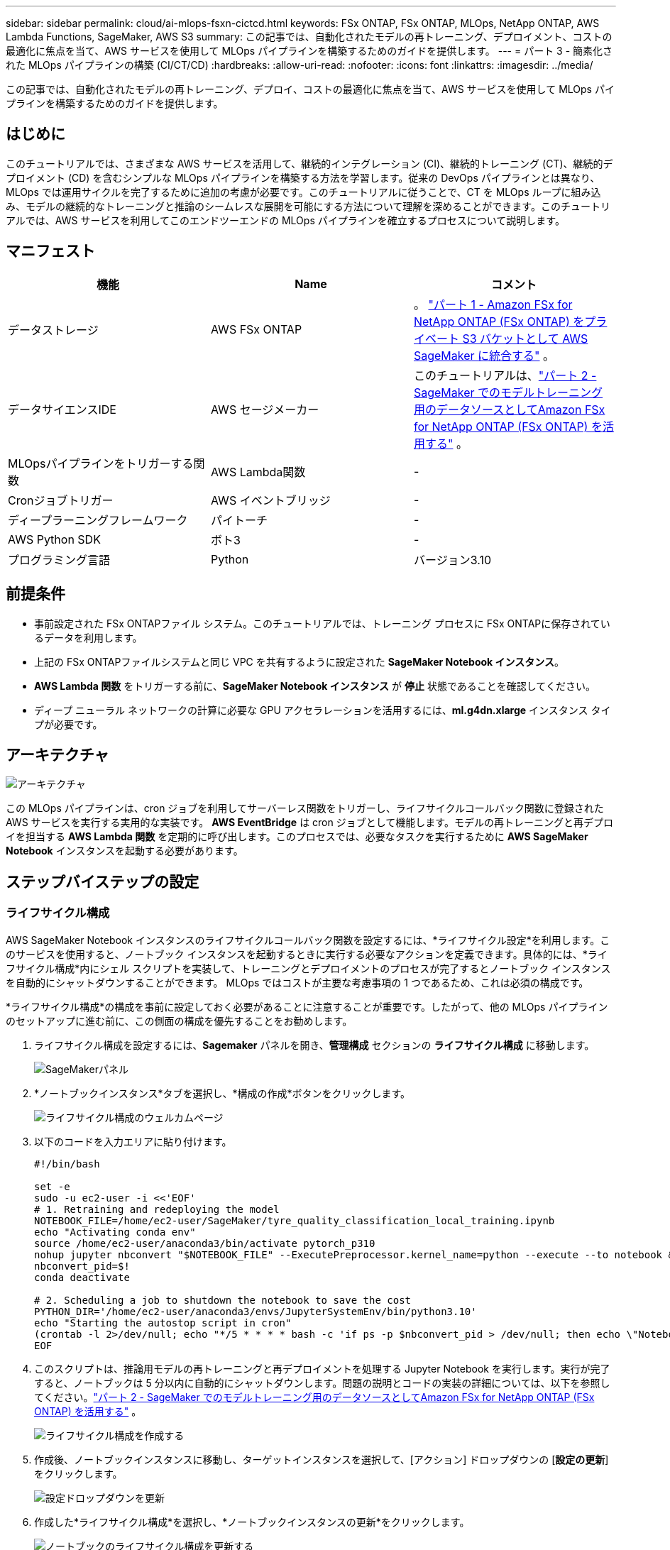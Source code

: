 ---
sidebar: sidebar 
permalink: cloud/ai-mlops-fsxn-cictcd.html 
keywords: FSx ONTAP, FSx ONTAP, MLOps, NetApp ONTAP, AWS Lambda Functions, SageMaker, AWS S3 
summary: この記事では、自動化されたモデルの再トレーニング、デプロイメント、コストの最適化に焦点を当て、AWS サービスを使用して MLOps パイプラインを構築するためのガイドを提供します。 
---
= パート 3 - 簡素化された MLOps パイプラインの構築 (CI/CT/CD)
:hardbreaks:
:allow-uri-read: 
:nofooter: 
:icons: font
:linkattrs: 
:imagesdir: ../media/


[role="lead"]
この記事では、自動化されたモデルの再トレーニング、デプロイ、コストの最適化に焦点を当て、AWS サービスを使用して MLOps パイプラインを構築するためのガイドを提供します。



== はじめに

このチュートリアルでは、さまざまな AWS サービスを活用して、継続的インテグレーション (CI)、継続的トレーニング (CT)、継続的デプロイメント (CD) を含むシンプルな MLOps パイプラインを構築する方法を学習します。従来の DevOps パイプラインとは異なり、MLOps では運用サイクルを完了するために追加の考慮が必要です。このチュートリアルに従うことで、CT を MLOps ループに組み込み、モデルの継続的なトレーニングと推論のシームレスな展開を可能にする方法について理解を深めることができます。このチュートリアルでは、AWS サービスを利用してこのエンドツーエンドの MLOps パイプラインを確立するプロセスについて説明します。



== マニフェスト

|===
| 機能 | Name | コメント 


| データストレージ | AWS FSx ONTAP | 。 link:ai-mlops-fsxn-s3.html["パート 1 - Amazon FSx for NetApp ONTAP (FSx ONTAP) をプライベート S3 バケットとして AWS SageMaker に統合する"] 。 


| データサイエンスIDE | AWS セージメーカー | このチュートリアルは、link:ai-mlops-fsxn-sagemaker.html["パート 2 - SageMaker でのモデルトレーニング用のデータソースとしてAmazon FSx for NetApp ONTAP (FSx ONTAP) を活用する"] 。 


| MLOpsパイプラインをトリガーする関数 | AWS Lambda関数 | - 


| Cronジョブトリガー | AWS イベントブリッジ | - 


| ディープラーニングフレームワーク | パイトーチ | - 


| AWS Python SDK | ボト3 | - 


| プログラミング言語 | Python | バージョン3.10 
|===


== 前提条件

* 事前設定された FSx ONTAPファイル システム。このチュートリアルでは、トレーニング プロセスに FSx ONTAPに保存されているデータを利用します。
* 上記の FSx ONTAPファイルシステムと同じ VPC を共有するように設定された *SageMaker Notebook インスタンス*。
* *AWS Lambda 関数* をトリガーする前に、*SageMaker Notebook インスタンス* が *停止* 状態であることを確認してください。
* ディープ ニューラル ネットワークの計算に必要な GPU アクセラレーションを活用するには、*ml.g4dn.xlarge* インスタンス タイプが必要です。




== アーキテクチャ

image:mlops-fsxn-cictcd-012.png["アーキテクチャ"]

この MLOps パイプラインは、cron ジョブを利用してサーバーレス関数をトリガーし、ライフサイクルコールバック関数に登録された AWS サービスを実行する実用的な実装です。 *AWS EventBridge* は cron ジョブとして機能します。モデルの再トレーニングと再デプロイを担当する *AWS Lambda 関数* を定期的に呼び出します。このプロセスでは、必要なタスクを実行するために *AWS SageMaker Notebook* インスタンスを起動する必要があります。



== ステップバイステップの設定



=== ライフサイクル構成

AWS SageMaker Notebook インスタンスのライフサイクルコールバック関数を設定するには、*ライフサイクル設定*を利用します。このサービスを使用すると、ノートブック インスタンスを起動するときに実行する必要なアクションを定義できます。具体的には、*ライフサイクル構成*内にシェル スクリプトを実装して、トレーニングとデプロイメントのプロセスが完了するとノートブック インスタンスを自動的にシャットダウンすることができます。  MLOps ではコストが主要な考慮事項の 1 つであるため、これは必須の構成です。

*ライフサイクル構成*の構成を事前に設定しておく必要があることに注意することが重要です。したがって、他の MLOps パイプラインのセットアップに進む前に、この側面の構成を優先することをお勧めします。

. ライフサイクル構成を設定するには、*Sagemaker* パネルを開き、*管理構成* セクションの *ライフサイクル構成* に移動します。
+
image:mlops-fsxn-cictcd-001.png["SageMakerパネル"]

. *ノートブックインスタンス*タブを選択し、*構成の作成*ボタンをクリックします。
+
image:mlops-fsxn-cictcd-002.png["ライフサイクル構成のウェルカムページ"]

. 以下のコードを入力エリアに貼り付けます。
+
[source, bash]
----
#!/bin/bash

set -e
sudo -u ec2-user -i <<'EOF'
# 1. Retraining and redeploying the model
NOTEBOOK_FILE=/home/ec2-user/SageMaker/tyre_quality_classification_local_training.ipynb
echo "Activating conda env"
source /home/ec2-user/anaconda3/bin/activate pytorch_p310
nohup jupyter nbconvert "$NOTEBOOK_FILE" --ExecutePreprocessor.kernel_name=python --execute --to notebook &
nbconvert_pid=$!
conda deactivate

# 2. Scheduling a job to shutdown the notebook to save the cost
PYTHON_DIR='/home/ec2-user/anaconda3/envs/JupyterSystemEnv/bin/python3.10'
echo "Starting the autostop script in cron"
(crontab -l 2>/dev/null; echo "*/5 * * * * bash -c 'if ps -p $nbconvert_pid > /dev/null; then echo \"Notebook is still running.\" >> /var/log/jupyter.log; else echo \"Notebook execution completed.\" >> /var/log/jupyter.log; $PYTHON_DIR -c \"import boto3;boto3.client(\'sagemaker\').stop_notebook_instance(NotebookInstanceName=get_notebook_name())\" >> /var/log/jupyter.log; fi'") | crontab -
EOF
----
. このスクリプトは、推論用モデルの再トレーニングと再デプロイメントを処理する Jupyter Notebook を実行します。実行が完了すると、ノートブックは 5 分以内に自動的にシャットダウンします。問題の説明とコードの実装の詳細については、以下を参照してください。link:ai-mlops-fsxn-sagemaker.html["パート 2 - SageMaker でのモデルトレーニング用のデータソースとしてAmazon FSx for NetApp ONTAP (FSx ONTAP) を活用する"] 。
+
image:mlops-fsxn-cictcd-003.png["ライフサイクル構成を作成する"]

. 作成後、ノートブックインスタンスに移動し、ターゲットインスタンスを選択して、[アクション] ドロップダウンの [*設定の更新*] をクリックします。
+
image:mlops-fsxn-cictcd-004.png["設定ドロップダウンを更新"]

. 作成した*ライフサイクル構成*を選択し、*ノートブックインスタンスの更新*をクリックします。
+
image:mlops-fsxn-cictcd-005.png["ノートブックのライフサイクル構成を更新する"]





=== AWS Lambda サーバーレス関数

前述のように、*AWS Lambda 関数*は *AWS SageMaker Notebook インスタンス* を起動する役割を担っています。

. *AWS Lambda 関数* を作成するには、該当するパネルに移動し、*関数* タブに切り替えて、*関数の作成* をクリックします。
+
image:mlops-fsxn-cictcd-006.png["AWS Lambda関数のウェルカムページ"]

. ページ上のすべての必須エントリを入力し、ランタイムを *Python 3.10* に切り替えることを忘れないでください。
+
image:mlops-fsxn-cictcd-007.png["AWS Lambda関数を作成する"]

. 指定されたロールに必要な権限 *AmazonSageMakerFullAccess* があることを確認し、 *関数の作成* ボタンをクリックしてください。
+
image:mlops-fsxn-cictcd-008.png["実行ロールを選択"]

. 作成したLambda関数を選択します。コードタブで、次のコードをコピーしてテキスト領域に貼り付けます。このコードは、*fsxn-ontap* という名前のノートブック インスタンスを起動します。
+
[source, python]
----
import boto3
import logging

def lambda_handler(event, context):
    client = boto3.client('sagemaker')
    logging.info('Invoking SageMaker')
    client.start_notebook_instance(NotebookInstanceName='fsxn-ontap')
    return {
        'statusCode': 200,
        'body': f'Starting notebook instance: {notebook_instance_name}'
    }
----
. このコードの変更を適用するには、[デプロイ] ボタンをクリックします。
+
image:mlops-fsxn-cictcd-009.png["導入"]

. この AWS Lambda 関数をトリガーする方法を指定するには、「トリガーの追加」ボタンをクリックします。
+
image:mlops-fsxn-cictcd-010.png["AWS関数トリガーを追加する"]

. ドロップダウン メニューから EventBridge を選択し、「新しいルールの作成」というラジオ ボタンをクリックします。スケジュール式フィールドに次のように入力します。 `rate(1 day)`をクリックし、[追加] ボタンをクリックして、この新しい cron ジョブ ルールを作成し、AWS Lambda 関数に適用します。
+
image:mlops-fsxn-cictcd-011.png["トリガーを確定する"]



2 段階の設定が完了すると、毎日、*AWS Lambda 関数* が *SageMaker Notebook* を起動し、*FSx ONTAP* リポジトリのデータを使用してモデルの再トレーニングを実行し、更新されたモデルを本番環境に再デプロイし、*SageMaker Notebook インスタンス* を自動的にシャットダウンしてコストを最適化します。これにより、モデルが最新の状態に保たれます。

これで、MLOps パイプラインの開発に関するチュートリアルは終了です。
